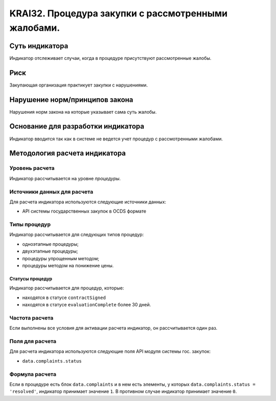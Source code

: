 ######################################################################################################################################################
KRAI32. Процедура закупки с рассмотренными жалобами. 
######################################################################################################################################################

***************
Суть индикатора
***************

Индикатор отслеживает случаи, когда в процедуре присутствуют рассмотренные жалобы.

****
Риск
****

Закупающая организация практикует закупки с нарушениями.  


*******************************
Нарушение норм/принципов закона
*******************************

Нарушения норм закона на которые указывает сама суть жалобы. 


***********************************
Основание для разработки индикатора
***********************************

Индикатор вводится так как в системе не ведется учет процедур с рассмотренными жалобами.

******************************
Методология расчета индикатора
******************************

Уровень расчета
===============
Индикатор рассчитывается на уровне *процедуры*.

Источники данных для расчета
============================

Для расчета индикатора используются следующие источники данных:

- API системы государственных закупок в OCDS формате


Типы процедур
=============

Индикатор рассчитывается для следующих типов процедур:

- одноэтапные процедуры;
- двухэтапные процедуры;
- процедуры упрощенным методом;
- процедуры методом на понижение цены.


Статусы процедур
----------------

Индикатор рассчитывается для процедур, которые:

- находятся в статусе ``contractSigned``
- находятся в статусе ``evaluationComplete`` более 30 дней.

Частота расчета
===============

Если выполнены все условия для активации расчета индикатор, он рассчитывается один раз.

Поля для расчета
================

Для расчета индикатора используются следующие поля API модуля системы гос. закупок:

- ``data.complaints.status``

Формула расчета
===============

Если в процедуре есть блок ``data.complaints`` и в нем есть элементы, у которых ``data.complaints.status = 'resolved'``, индикатор принимает значение ``1``. В противном случае индикатор принимает значение ``0``.

